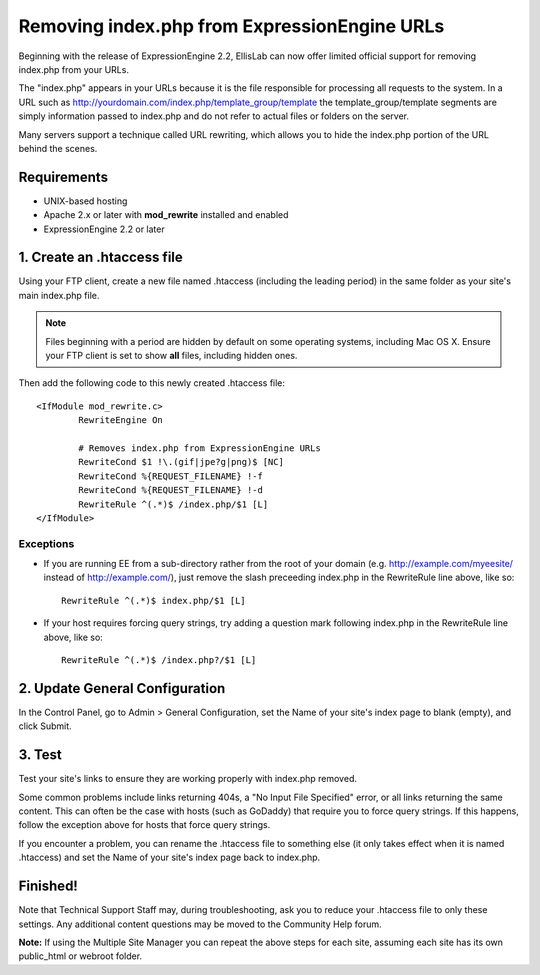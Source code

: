 Removing index.php from ExpressionEngine URLs
=============================================

Beginning with the release of ExpressionEngine 2.2, EllisLab can now
offer limited official support for removing index.php from your URLs.

The "index.php" appears in your URLs because it is the file responsible
for processing all requests to the system. In a URL such as
http://yourdomain.com/index.php/template\_group/template the
template\_group/template segments are simply information passed to
index.php and do not refer to actual files or folders on the server.

Many servers support a technique called URL rewriting, which allows you
to hide the index.php portion of the URL behind the scenes.

Requirements
------------

-  UNIX-based hosting
-  Apache 2.x or later with **mod\_rewrite** installed and enabled
-  ExpressionEngine 2.2 or later

1. Create an .htaccess file
---------------------------

Using your FTP client, create a new file named .htaccess (including the
leading period) in the same folder as your site's main index.php file.

.. note:: Files beginning with a period are hidden by default on some
   operating systems, including Mac OS X. Ensure your FTP client is set
   to show **all** files, including hidden ones.

Then add the following code to this newly created .htaccess file::

	<IfModule mod_rewrite.c>
		RewriteEngine On

		# Removes index.php from ExpressionEngine URLs
		RewriteCond $1 !\.(gif|jpe?g|png)$ [NC]
		RewriteCond %{REQUEST_FILENAME} !-f
		RewriteCond %{REQUEST_FILENAME} !-d
		RewriteRule ^(.*)$ /index.php/$1 [L]
	</IfModule>

Exceptions
^^^^^^^^^^

-  If you are running EE from a sub-directory rather from the root of
   your domain (e.g. http://example.com/myeesite/ instead of
   http://example.com/), just remove the slash    preceeding index.php
   in the RewriteRule line above, like so::

    RewriteRule ^(.*)$ index.php/$1 [L]

-  If your host requires forcing query strings, try adding a question
   mark following index.php in the RewriteRule line above, like so::

	RewriteRule ^(.*)$ /index.php?/$1 [L]

2. Update General Configuration
-------------------------------

In the Control Panel, go to Admin > General Configuration, set the Name
of your site's index page to blank (empty), and click Submit.

3. Test
-------

Test your site's links to ensure they are working properly with
index.php removed.

Some common problems include links returning 404s, a "No Input File
Specified" error, or all links returning the same content. This can
often be the case with hosts (such as GoDaddy) that require you to force
query strings. If this happens, follow the exception above for hosts
that force query strings.

If you encounter a problem, you can rename the .htaccess file to
something else (it only takes effect when it is named .htaccess) and set
the Name of your site's index page back to index.php.

Finished!
---------

Note that Technical Support Staff may, during troubleshooting, ask you
to reduce your .htaccess file to only these settings. Any additional
content questions may be moved to the Community Help forum.

**Note:** If using the Multiple Site Manager you can repeat the above
steps for each site, assuming each site has its own public\_html or
webroot folder.
